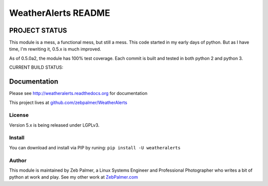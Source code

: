 =====================
WeatherAlerts README
=====================





PROJECT STATUS
===================
This module is a mess, a functional mess, but still a mess. This code started in my early days of python. But as I have time,
I'm rewriting it, 0.5.x is much improved.

As of 0.5.0a2, the module has 100% test coverage. Each commit is built and tested in both python 2 and python 3. 

CURRENT BUILD STATUS:

.. image:: http://ci.hznet.us/job/WeatherAlertsMaster/badge/icon



Documentation
==============
Please see http://weatheralerts.readthedocs.org for documentation

This project lives at `github.com/zebpalmer/WeatherAlerts <http://github.com/zebpalmer/WeatherAlerts>`_


License
---------
Version 5.x is being released under LGPLv3.


Install
---------
You can download and install via PIP by runing:  ``pip install -U weatheralerts``


Author
--------
This module is maintained by Zeb Palmer, a Linux Systems Engineer and Professional Photographer who writes a bit of python at work and play.
See my other work at `ZebPalmer.com <http://www.zebpalmer.com>`_



